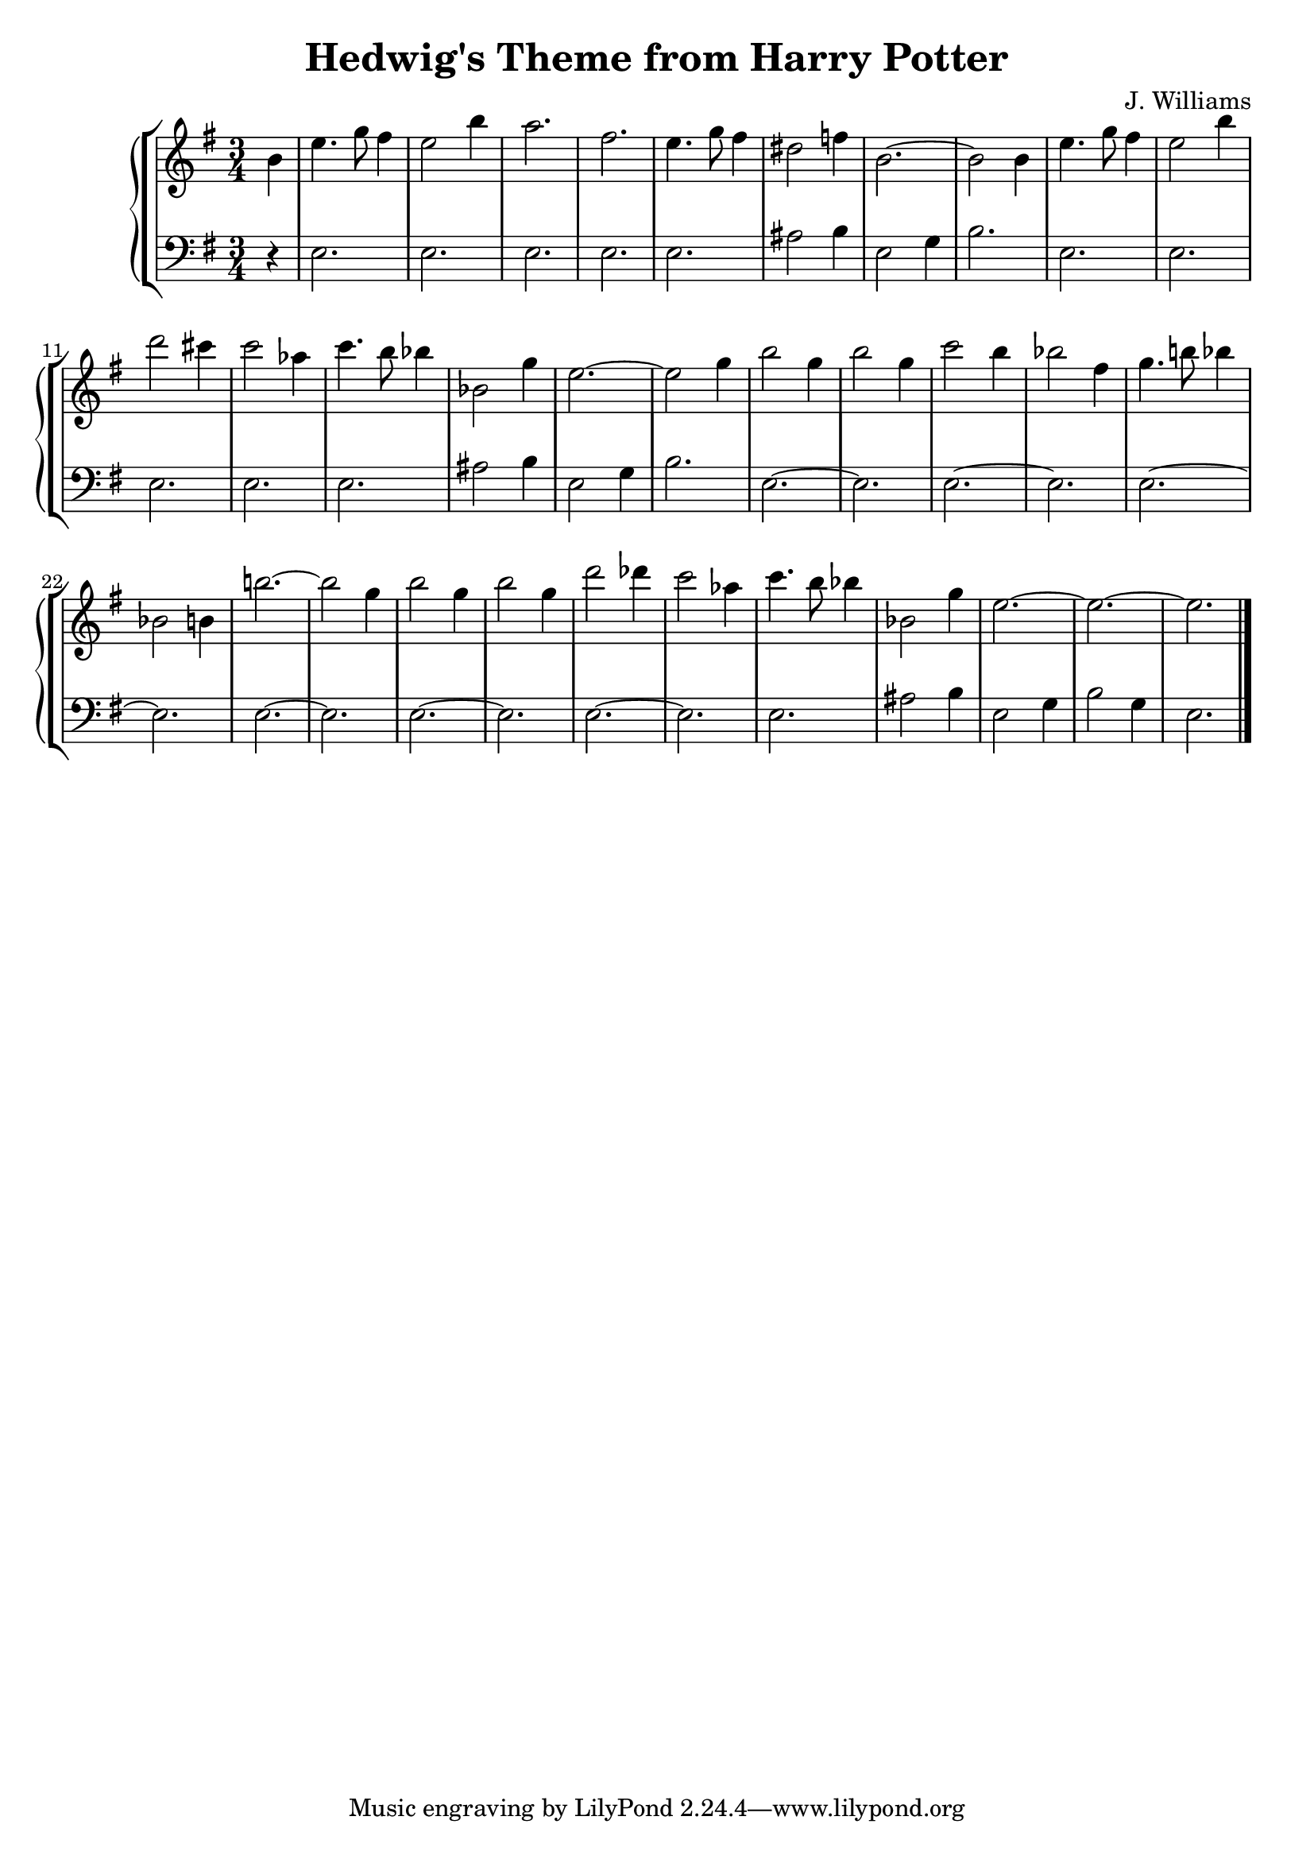 \header {
  title = "Hedwig's Theme from Harry Potter"
  composer = "J. Williams"
}

manodx = 
\relative c' {
  \clef treble
  \key e \minor
  \time 3/4
  \partial 4 b'4 |
  e4. g8 fis4 |
  e2 b'4 |
  a2. |
  fis2. |
  e4. g8 fis4 | %battuta 5
  dis2 f4 |
  b,2.~ |
  b2 b4 |
  e4. g8 fis4 |
  e2 b'4 | %battuta 10
  d2 cis4 |
  c2 aes4 |
  c4. b8 bes4 |
  bes,2 g'4 |
  e2.~ | %battuta 15
  e2 g4 |
  b2 g4 |
  b2 g4 |
  c2 b4 |
  bes2 fis4 | %battuta 20
  g4. b!8 bes4 |
  bes,2 b4 |
  b'!2.~ |
  b2 g4 |
  b2 g4 | %battuta 25
  b2 g4 |
  d'2 des4 |
  c2 aes4 |
  c4. b8 bes4 |
  bes,2 g'4 | %battuta 30
  e2.~ |
  e2.~ |
  e2. \bar "|."

}



manosx =
\relative c {
  \clef bass
  \key e \minor
  \time 3/4
  \partial 4 r4 |
  e2. |
  e2. |
  e2. |
  e2. |
  e2. |
  ais2 b4 |
  e,2 g4 |
  b2. |
  e, |
  e2. |
  e2. |
  e2. |
  e2. |
  ais2 b4 |
  e,2 g4 |
  b2. |
  e,2.~ |
  e2. |
  e2.~ |
  e2. |
  e2.~ |
  e2. |
  e2.~ |
  e2. |
  e2.~ |
  e2. |
  e2.~ |
  e2. |
  e2. |
  ais2 b4 |
  e,2 g4 |
  b2 g4 |
  e2. |
  
}




\score {
	\new StaffGroup {
		<<
			\new PianoStaff
				<<
					\new Staff = "manodx" \manodx
					\new Staff = "manosx" \manosx
				>>
		>>
	}
	\layout{}
  \midi {}
}